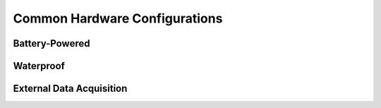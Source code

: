 Common Hardware Configurations
==============================

.. _battery:

Battery-Powered
---------------

.. _waterproof:

Waterproof
----------

.. _wired:

External Data Acquisition
-----------------------------
